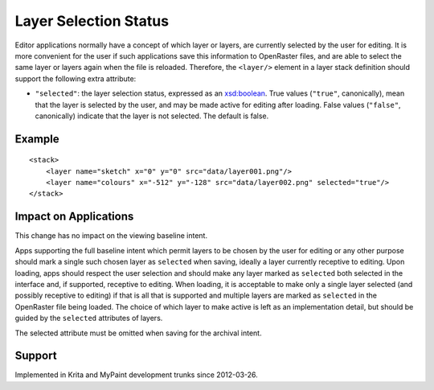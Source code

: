 Layer Selection Status
======================

Editor applications normally have a concept of which layer or layers,
are currently selected by the user for editing. It is more convenient
for the user if such applications save this information to OpenRaster
files, and are able to select the same layer or layers again when the
file is reloaded. Therefore, the ``<layer/>`` element in a layer stack
definition should support the following extra attribute:

-  ``"selected"``: the layer selection status, expressed as an
   `xsd:boolean <http://www.w3.org/TR/xmlschema-2/#boolean>`__. True
   values (``"true"``, canonically), mean that the layer is selected by
   the user, and may be made active for editing after loading. False
   values (``"false"``, canonically) indicate that the layer is not
   selected. The default is false.

Example
-------

::

    <stack>
        <layer name="sketch" x="0" y="0" src="data/layer001.png"/>
        <layer name="colours" x="-512" y="-128" src="data/layer002.png" selected="true"/>
    </stack>

Impact on Applications
----------------------

This change has no impact on the viewing baseline intent.

Apps supporting the full baseline intent which permit layers to be
chosen by the user for editing or any other purpose should mark a single
such chosen layer as ``selected`` when saving, ideally a layer currently
receptive to editing. Upon loading, apps should respect the user
selection and should make any layer marked as ``selected`` both selected
in the interface and, if supported, receptive to editing. When loading,
it is acceptable to make only a single layer selected (and possibly
receptive to editing) if that is all that is supported and multiple
layers are marked as ``selected`` in the OpenRaster file being loaded.
The choice of which layer to make active is left as an implementation
detail, but should be guided by the ``selected`` attributes of layers.

The selected attribute must be omitted when saving for the archival
intent.

Support
-------

Implemented in Krita and MyPaint development trunks since 2012-03-26.
